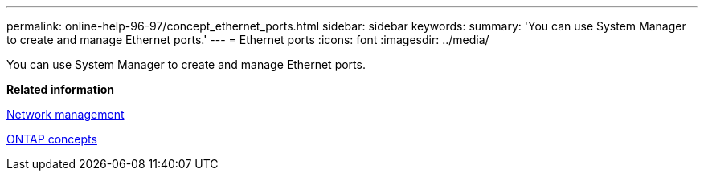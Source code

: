 ---
permalink: online-help-96-97/concept_ethernet_ports.html
sidebar: sidebar
keywords: 
summary: 'You can use System Manager to create and manage Ethernet ports.'
---
= Ethernet ports
:icons: font
:imagesdir: ../media/

[.lead]
You can use System Manager to create and manage Ethernet ports.

*Related information*

https://docs.netapp.com/us-en/ontap/networking/index.html[Network management]

https://docs.netapp.com/ontap-9/topic/com.netapp.doc.dot-cm-concepts/home.html[ONTAP concepts]
